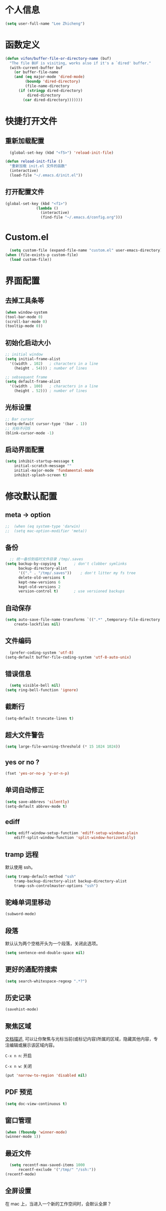 * 个人信息

#+BEGIN_SRC emacs-lisp
  (setq user-full-name "Lee Zhicheng")
#+END_SRC

* 函数定义

#+BEGIN_SRC emacs-lisp
  (defun vifon/buffer-file-or-directory-name (buf)
    "The file BUF is visiting, works also if it's a `dired' buffer."
    (with-current-buffer buf
      (or buffer-file-name
	  (and (eq major-mode 'dired-mode)
	       (boundp 'dired-directory)
	       (file-name-directory
		(if (stringp dired-directory)
		    dired-directory
		  (car dired-directory)))))))
#+END_SRC
* 快捷打开文件
** 重新加载配置

#+BEGIN_SRC emacs-lisp
  (global-set-key (kbd "<f5>") 'reload-init-file) 

(defun reload-init-file ()
  "重新加载 init.el 文件的函数"
  (interactive)
  (load-file "~/.emacs.d/init.el")) 
#+END_SRC

** 打开配置文件

#+BEGIN_SRC emacs-lisp
  (global-set-key (kbd "<f1>")
                (lambda ()
                  (interactive)
                  (find-file "~/.emacs.d/config.org")))
#+END_SRC

* Custom.el

#+BEGIN_SRC emacs-lisp
  (setq custom-file (expand-file-name "custom.el" user-emacs-directory))
(when (file-exists-p custom-file)
  (load custom-file))
#+END_SRC

* 界面配置
** 去掉工具条等

#+BEGIN_SRC emacs-lisp
  (when window-system
  (tool-bar-mode 0)
  (scroll-bar-mode 0)
  (tooltip-mode 0))
#+END_SRC

** 初始化启动大小
#+BEGIN_SRC emacs-lisp
  ;; initial window
  (setq initial-frame-alist
	'((width . 102)   ; characters in a line
	  (height . 54))) ; number of lines

  ;; sebsequent frame
  (setq default-frame-alist
	'((width . 100)   ; characters in a line
	  (height . 52))) ; number of lines
#+END_SRC

** 光标设置

#+BEGIN_SRC emacs-lisp
  ;; Bar cursor
  (setq-default cursor-type '(bar . 1))
  ;; 光标不闪烁
  (blink-cursor-mode -1)
#+END_SRC

** 启动界面配置

#+BEGIN_SRC emacs-lisp
  (setq inhibit-startup-message t
      initial-scratch-message ""
      initial-major-mode 'fundamental-mode
      inhibit-splash-screen t)
#+END_SRC

* 修改默认配置

** meta -> option
#+BEGIN_SRC emacs-lisp
;;  (when (eq system-type 'darwin)
;;  (setq mac-option-modifier 'meta))
#+END_SRC
** 备份

#+BEGIN_SRC emacs-lisp
  ;; 统一备份到临时文件目录 /tmp/.saves
(setq backup-by-copying t      ; don't clobber symlinks
      backup-directory-alist
      '(("." . "/tmp/.saves"))    ; don't litter my fs tree
      delete-old-versions t
      kept-new-versions 6
      kept-old-versions 2
      version-control t)       ; use versioned backups
#+END_SRC

** 自动保存

#+BEGIN_SRC emacs-lisp
  (setq auto-save-file-name-transforms `((".*" ,temporary-file-directory t))
      create-lockfiles nil)
#+END_SRC

** 文件编码

#+BEGIN_SRC emacs-lisp
  (prefer-coding-system 'utf-8)
(setq-default buffer-file-coding-system 'utf-8-auto-unix)
#+END_SRC

** 错误信息

#+BEGIN_SRC emacs-lisp
  (setq visible-bell nil)
(setq ring-bell-function 'ignore)
#+END_SRC

** 截断行

#+BEGIN_SRC emacs-lisp
  (setq-default truncate-lines t)
#+END_SRC

** 超大文件警告

#+BEGIN_SRC emacs-lisp
  (setq large-file-warning-threshold (* 15 1024 1024))
#+END_SRC

** yes or no ?

#+BEGIN_SRC emacs-lisp
  (fset 'yes-or-no-p 'y-or-n-p)
#+END_SRC

** 单词自动修正

#+BEGIN_SRC emacs-lisp
(setq save-abbrevs 'silently)
(setq-default abbrev-mode t)
#+END_SRC

** ediff

#+BEGIN_SRC emacs-lisp
  (setq ediff-window-setup-function 'ediff-setup-windows-plain
      ediff-split-window-function 'split-window-horizontally)
#+END_SRC

** tramp 远程

默认使用 ssh。

#+BEGIN_SRC emacs-lisp
  (setq tramp-default-method "ssh"
      tramp-backup-directory-alist backup-directory-alist
      tramp-ssh-controlmaster-options "ssh")
#+END_SRC

** 驼峰单词里移动

#+BEGIN_SRC emacs-lisp
  (subword-mode)
#+END_SRC

** 段落

默认认为两个空格开头为一个段落，关闭此选项。

#+BEGIN_SRC emacs-lisp
  (setq sentence-end-double-space nil)
#+END_SRC

** 更好的通配符搜索

#+BEGIN_SRC emacs-lisp
  (setq search-whitespace-regexp ".*?")
#+END_SRC

** 历史记录

#+BEGIN_SRC emacs-lisp
(savehist-mode)
#+END_SRC

** 聚焦区域

[[https://www.gnu.org/software/emacs/manual/html_node/emacs/Narrowing.html][文档描述]], 可以让你聚焦与光标当前(或标记内容)所属的区域，隐藏其他内容，专注编辑或展示该区域内容。

~C-x n n~: 开启

~C-x n w~: 关闭

#+BEGIN_SRC emacs-lisp
  (put 'narrow-to-region 'disabled nil)
#+END_SRC

** PDF 预览

#+BEGIN_SRC emacs-lisp
  (setq doc-view-continuous t)
#+END_SRC

** 窗口管理

#+BEGIN_SRC emacs-lisp
  (when (fboundp 'winner-mode)
  (winner-mode 1))
#+END_SRC

** 最近文件

#+BEGIN_SRC emacs-lisp
  (setq recentf-max-saved-items 1000
      recentf-exclude '("/tmp/" "/ssh:"))
(recentf-mode)
#+END_SRC

** 全屏设置

在 mac 上，当进入一个新的工作空间时，会默认全屏？

#+BEGIN_SRC emacs-lisp
  (setq ns-use-native-fullscreen nil)
#+END_SRC
* 一些有用的库(前置安装)

#+BEGIN_SRC emacs-lisp
(use-package async
  :ensure t
  :commands (async-start))
  
(use-package cl-lib
  :ensure t)

(use-package dash
  :ensure t)

(use-package s
  :ensure t)
#+END_SRC

* which-key

#+BEGIN_SRC emacs-lisp
  (use-package which-key
  :ensure t
  :defer t
  :diminish which-key-mode
  :init
  (setq which-key-sort-order 'which-key-key-order-alpha)
  :bind* (("M-m ?" . which-key-show-top-level))
  :config
  (which-key-mode)
  (which-key-add-key-based-replacements
    "M-m ?" "top level bindings"))
#+END_SRC

* 重启Emacs

#+BEGIN_SRC emacs-lisp
  (use-package restart-emacs
  :ensure t
  :bind* (("<f2>" . restart-emacs)))
#+END_SRC

* Modalka mode(类似Evil)
#+BEGIN_SRC emacs-lisp
    (defun exit-on-space ()
      (interactive)
      (modalka-mode 0)
      (insert-char 32))

    (defun exit-modalka ()
      (interactive)
      (modalka-mode 0))

    (use-package modalka
      :ensure t
      :demand t
      :bind* (("C-z" . modalka-mode))
      :diminish (modalka-mode . "μ")
      :init
      (setq modalka-cursor-type 'box)
      :config
      (global-set-key (kbd "<escape>") #'modalka-mode)
      (modalka-global-mode 1)
      (add-to-list 'modalka-excluded-modes 'magit-status-mode)
      (add-to-list 'modalka-excluded-modes 'magit-popup-mode)
      (add-to-list 'modalka-excluded-modes 'eshell-mode)
      (add-to-list 'modalka-excluded-modes 'deft-mode)
      (add-to-list 'modalka-excluded-modes 'term-mode)
      (which-key-add-key-based-replacements
	"M-m"     "Modalka prefix"
	"M-m :"   "extended prefix"
	"M-m m"   "move prefix"
	"M-m s"   "send code prefix"
	"M-m SPC" "user prefix"
	"M-m g"   "global prefix"
	"M-m o"   "org prefix"
	"M-m a"   "expand around prefix"
	"M-m i"   "expand inside prefix"
	"M-m ["   "prev nav prefix"
	"M-m ]"   "next nav prefix"))
#+END_SRC

** 数字键

#+BEGIN_SRC emacs-lisp
  (modalka-define-kbd "0" "C-0")
  (modalka-define-kbd "1" "C-1")
  (modalka-define-kbd "2" "C-2")
  (modalka-define-kbd "3" "C-3")
  (modalka-define-kbd "4" "C-4")
  (modalka-define-kbd "5" "C-5")
  (modalka-define-kbd "6" "C-6")
  (modalka-define-kbd "7" "C-7")
  (modalka-define-kbd "8" "C-8")
  (modalka-define-kbd "9" "C-9")


  ;; 说明
  (which-key-add-key-based-replacements
    "0" "0"
    "1" "1"
    "2" "2"
    "3" "3"
    "4" "4"
    "5" "5"
    "6" "6"
    "7" "7"
    "8" "8"
    "9" "9")
#+END_SRC

** 单字符按键

#+BEGIN_SRC emacs-lisp
  (modalka-define-kbd "h" "C-b")
  (modalka-define-kbd "j" "C-n")
  (modalka-define-kbd "k" "C-p")
  (modalka-define-kbd "l" "C-f")
  (modalka-define-kbd "e" "M-f")
  (modalka-define-kbd "b" "M-b")
  (modalka-define-kbd "n" "M-n")
  (modalka-define-kbd "N" "M-p")
  (modalka-define-kbd "{" "M-{")
  (modalka-define-kbd "}" "M-}")
  (modalka-define-kbd "0" "C-a")
  (modalka-define-kbd "$" "C-e")
  (modalka-define-kbd "G" "M->")
  (modalka-define-kbd "y" "M-w")
  (modalka-define-kbd "p" "C-y")
  (modalka-define-kbd "P" "M-y")
  (modalka-define-kbd "x" "C-d")
  (modalka-define-kbd "D" "C-k")
  (modalka-define-kbd "z" "C-l")
  (modalka-define-kbd "!" "M-&")
  (modalka-define-kbd "J" "C-v")
  (modalka-define-kbd "K" "M-v")
  (modalka-define-kbd "M" "C-u")
  (modalka-define-kbd "(" "M-a")
  (modalka-define-kbd ")" "M-e")
  (modalka-define-kbd "/" "C-s")
  (modalka-define-kbd "E" "C-g")
  (modalka-define-kbd "d" "C-w")
  (modalka-define-kbd "w" "C-x o")
  (modalka-define-kbd "W" "M-m W")
  (modalka-define-kbd "B" "M-m B")
  (modalka-define-kbd "H" "C-x >")
  (modalka-define-kbd "L" "C-x <")
  (modalka-define-kbd "Z" "C-x 1")
  (modalka-define-kbd "q" "C-x (")
  (modalka-define-kbd "Q" "C-x )")
  (modalka-define-kbd "." "M-m .")
  (modalka-define-kbd "?" "M-m ?")
  (modalka-define-kbd "v" "C-SPC")
  (modalka-define-kbd "V" "M-m V")
  (modalka-define-kbd "=" "M-m =")
  (modalka-define-kbd "R" "M-m R")
  (modalka-define-kbd "X" "C-x C-x")
  (modalka-define-kbd "+" "C-x r m")
  (modalka-define-kbd "'" "C-x r b")
  (modalka-define-kbd "\\" "C-c C-c")
  (modalka-define-kbd "," "C-x M-r")

  ;; 说明
  (which-key-add-key-based-replacements
    "ESC" "toggle mode"
    "DEL" "smart del"
    "TAB" "smart tab"
    "RET" "smart enter"
    "h"   "prev char"
    "j"   "next line"
    "k"   "prev line"
    "l"   "next char"
    "e"   "next word"
    "b"   "prev word"
    "n"   "next history item"
    "N"   "prev history item"
    "{"   "next para"
    "}"   "prev para"
    "0"   "start of line"
    "$"   "end of line"
    "("   "start of sentence"
    ")"   "end of sentence"
    "/" "search"
    "E"   "exit anything"
    "B"   "previous buffer"
    "W"   "winner undo"
    "w"   "other window"
    "G"   "end of file"
    "d"   "delete selection"
    "y"   "copy selection"
    "p"   "paste"
    "P"   "paste history"
    "x"   "delete char"
    "D"   "delete rest of line"
    "M"   "modify argument"
    "z"   "scroll center/top/bot"
    "Z"   "zoom into window"
    "H"   "scroll left"
    "J"   "scroll down"
    "K"   "scroll up"
    "L"   "scroll right"
    "'"   "org edit separately"
    ","   "vertico-repeat"
    "q"   "start macro"
    "Q"   "end macro"
    "?"   "top level bindings"
    "v"   "start selection"
    "R"   "overwrite mode"
    "X"   "exchange point and mark"
    "+"   "set bookmark"
    "'"   "jump to bookmark"
    "="   "indent region"
    "\\"  "C-c C-c"
    "!"   "async shell command"
    "&"   "shell command")

#+END_SRC

** 组合键
*** :
#+BEGIN_SRC emacs-lisp
  (modalka-define-kbd ": q" "C-x C-c")
  (modalka-define-kbd ": r" "C-x M-c")
  (modalka-define-kbd ": t" "M-m : t")
#+END_SRC
*** i

#+BEGIN_SRC emacs-lisp
  (modalka-define-kbd "i a" "C-x h")

  (which-key-add-key-based-replacements
    "i"   "expand prefix"
    "i a" "expand entire buffer")
#+END_SRC

*** g

#+BEGIN_SRC emacs-lisp
  (modalka-define-kbd "g g" "M-<")
  (modalka-define-kbd "g o" "C-x C-e")
  (modalka-define-kbd "g O" "C-M-x")
  (modalka-define-kbd "g m" "M-m g m")
  (modalka-define-kbd "g M" "M-m g M")
  (modalka-define-kbd "g n" "M-m g n")
  (modalka-define-kbd "g N" "M-m g N")
  (modalka-define-kbd "g f" "M-m g f")
  (modalka-define-kbd "g F" "M-m g F")
  (modalka-define-kbd "g j" "M-m g j")
  (modalka-define-kbd "g k" "M-m g k")
  (modalka-define-kbd "g q" "M-m g q")
  (modalka-define-kbd "g w" "C-x 3")
  (modalka-define-kbd "g -" "C-x 2")
  (modalka-define-kbd "g @" "M-m g @")
  (modalka-define-kbd "g ;" "M-m g ;")
  (modalka-define-kbd "g :" "M-m g :")
  (modalka-define-kbd "g #" "M-m g #")
  (modalka-define-kbd "g {" "M-m g {")
  (modalka-define-kbd "g }" "M-m g }")
  (modalka-define-kbd "g (" "M-m g (")
  (modalka-define-kbd "g )" "M-m g )")
  (modalka-define-kbd "^" "M-m ^")
  (modalka-define-kbd "&" "M-m &")
  (modalka-define-kbd "g S" "C-j")
  (modalka-define-kbd "g ?" "C-h k")

  ;; 说明

  (which-key-add-key-based-replacements
    "g"   "global prefix"
    "g g" "start of file"
    "g m" "make frame"
    "g M" "delete frame"
    "g n" "select frame by name"
    "g N" "name frame"
    "g j" "next pdf page"
    "g k" "previous pdf page"
    "g f" "file/url at cursor"
    "g F" "enable follow mode"
    "g o" "eval elisp"
    "g O" "eval defun"
    "g w" "vertical split win"
    "g W" "horizontal split win"
    "g S" "split line"
    "g @" "compose mail"
    "g #" "list eww histories"
    "g x" "browse with eww"
    "g :" "browse with external browser"
    "g {" "eww back"
    "g }" "eww forward"
    "g (" "info previous"
    "g )" "info next"
    "^"   "info up"
    "&"   "info goto"
    "g q" "format para"
    "g ?" "find command bound to key")
#+END_SRC

*** ][

#+BEGIN_SRC emacs-lisp
  (modalka-define-kbd "] ]" "C-x n n")
  (modalka-define-kbd "] w" "C-x n w")
  (modalka-define-kbd "] s" "M-m ] s")

  ;; 说明
  (which-key-add-key-based-replacements
    "]"   "forward nav/edit"
    "] ]" "narrow region"
    "] s" "next spell error")
  
  (which-key-add-key-based-replacements
    "["   "backward nav/edit"
    "[ [" "widen region")
#+END_SRC

*** SPC

#+BEGIN_SRC emacs-lisp
  (modalka-define-kbd "g U" "C-c C-k")
  (modalka-define-kbd "SPC SPC" "M-x")
  (modalka-define-kbd "SPC a" "C-x b")
  (modalka-define-kbd "SPC k" "C-x k")
  (modalka-define-kbd "SPC g" "M-g g")
  (modalka-define-kbd "SPC d" "C-x d")
  (modalka-define-kbd "SPC q" "C-x 0")
  (modalka-define-kbd "SPC f" "C-x C-f")
  (modalka-define-kbd "SPC w" "C-x C-s")
  (modalka-define-kbd "SPC c" "M-m SPC c")
  (modalka-define-kbd "SPC R" "M-m SPC R")
  (modalka-define-kbd "SPC ?" "M-m SPC ?")

  ;; 说明
  (which-key-add-key-based-replacements
    "SPC"   "custom prefix"
    "SPC ?" "describe bindings"
    "SPC j" "jump to cmd"
    "SPC f" "find file"
    "SPC a" "switch buffers"
    "SPC g" "goto line"
    "SPC d" "dired"
    "SPC k" "close buffer"
    "SPC w" "save buffer"
    "SPC c" "load theme"
    "SPC R" "locate"
    "SPC q" "quit window"
    "g U"   "simulate C-c C-k")
#+END_SRC

* 内置包管理

** flyspell

#+BEGIN_SRC emacs-lisp
  (use-package flyspell
  :diminish (flyspell-mode . "φ")
  :bind* (("M-m ] s" . flyspell-goto-next-error)))
#+END_SRC
* 文件目录管理

** dired

#+BEGIN_SRC emacs-lisp
  (use-package dired
    :bind (:map dired-mode-map
		("C-c C-e" . wdired-change-to-wdired-mode))
    :init
    (setq dired-dwim-target t
	  dired-recursive-copies 'top
	  dired-recursive-deletes 'top
	  dired-listing-switches "-alh")
    :config
    (add-hook 'dired-mode-hook 'dired-hide-details-mode))
#+END_SRC

* 环境变量

#+BEGIN_SRC emacs-lisp
  (use-package exec-path-from-shell
  :ensure t
  :demand t
  :init
  (setq exec-path-from-shell-check-startup-files nil)
  :config
  ;; (exec-path-from-shell-copy-env "PYTHONPATH")
  (when (memq window-system '(mac ns x))
    (exec-path-from-shell-initialize)))
#+END_SRC
* 状态栏

** diminish

#+BEGIN_SRC emacs-lisp
  (use-package diminish
  :ensure t
  :demand t
  :diminish (visual-line-mode . "ω")
  :diminish hs-minor-mode
  :diminish abbrev-mode
  :diminish auto-fill-function
  :diminish subword-mode
  :diminish eldoc-mode
  )
#+END_SRC

一些内置的 minor mode 不能通过上面的方式来隐藏，然后可以通过单独定义一些函数来达到目的，如下：

** org-indent mode

#+BEGIN_SRC emacs-lisp
  (defun sk/diminish-org-indent ()
  (interactive)
  (diminish 'org-indent-mode ""))
(add-hook 'org-indent-mode-hook 'sk/diminish-org-indent)
#+END_SRC

** auto-revert mode

#+BEGIN_SRC emacs-lisp
  (defun sk/diminish-auto-revert ()
  (interactive)
  (diminish 'auto-revert-mode ""))
(add-hook 'auto-revert-mode-hook 'sk/diminish-auto-revert)
#+END_SRC

* 发现模式

#+BEGIN_SRC emacs-lisp
  (use-package discover-my-major
  :ensure t
  :bind (("C-h C-m" . discover-my-major)
         ("C-h s-m" . discover-my-mode)))
#+END_SRC

* Hydras

#+BEGIN_SRC emacs-lisp
  (use-package hydra
  :ensure t)
#+END_SRC

* 自动补全
** vertico

#+BEGIN_SRC emacs-lisp
  (use-package vertico
    :ensure t
    :bind (("C-x M-r" . vertico-repeat)
	   :map vertico-map
	   ("C-l" . vertico-directory-delete-word)
	   ("M-g" . vertico-multiform-grid)
	   ("M-q" . vertico-multiform-flat))
    :init (vertico-mode 1)
    :config (progn
	      (add-hook 'minibuffer-setup-hook #'vertico-repeat-save)
	      (vertico-mouse-mode 1)
	      (vertico-multiform-mode 1)
	      (setq vertico-multiform-categories '((consult-grep buffer))
		    vertico-multiform-commands '((tmm-menubar flat)
						 (tmm-shortcut flat)))

	      ;; Needed with `read-file-name-completion-ignore-case'.
	      ;; See these links:
	      ;; - https://github.com/minad/vertico/issues/341
	      ;; - https://debbugs.gnu.org/cgi/bugreport.cgi?bug=60264
	      ;;
	      ;; Regardless of it fixing an actual bug, I prefer
	      ;; this behavior.
	      (add-hook 'rfn-eshadow-update-overlay-hook #'vertico-directory-tidy))
    )
#+END_SRC

** orderless

#+BEGIN_SRC emacs-lisp
  (use-package orderless
    :ensure t
    :after vertico
    :config (progn
	      (setq orderless-matching-styles '(orderless-regexp
						orderless-initialism
						orderless-prefixes)
		    orderless-component-separator #'orderless-escapable-split-on-space)

	      ;; Use the built-in "partial-completion" style to complete
	      ;; file inputs such as "/e/ni/co.nix" into
	      ;; "/etc/nixos/configuration.nix".
	      (setq completion-category-defaults nil
		    completion-category-overrides '((file (styles partial-completion))))

	      ;; Make the stock file completion styles ("basic" and
	      ;; "partial-completion") case insensitive, it fits better
	      ;; with the behavior provided by orderless.  See the
	      ;; `orderless-smart-case' documentation for how it
	      ;; interacts with orderless itself (spoiler: in this setup
	      ;; it doesn't).
	      (setq read-file-name-completion-ignore-case t)

	      (setq completion-styles '(orderless basic))

	      (defun vifon/call-without-orderless-dispatchers (orig &rest args)
		"Use with `advice-add' (`:around') to ignore the dispatchers."
		(let ((orderless-style-dispatchers nil))
		  (apply orig args)))))
#+END_SRC

** embark

#+BEGIN_SRC emacs-lisp
  (use-package embark
    :ensure t
    :bind (("C-c o" . embark-dwim)
	   ("C-."   . embark-act)
	   :map minibuffer-local-map
	   ("M-o"   . embark-act)
	   :map embark-command-map
	   ;; Unbind the dangerous `global-set-key' and `local-set-key'
	   ;; actions.  It's far too easy to accidentally bind over some
	   ;; `self-insert-command' binding or even over
	   ;; \\[keyboard-quit].
	   ("g" . nil)
	   ("l" . nil)
	   :map embark-collect-mode-map
	   ("m" . vifon/embark-select-and-forward))
    :config (progn
	      (setq embark-mixed-indicator-delay 2)

	      ;; Make the eval action editable.  Evaluating code
	      ;; in-place is simple enough without Embark, if I invoke
	      ;; it with Embark, I almost definitely want to edit the
	      ;; expression beforehand.  And even if not, I can
	      ;; just confirm.
	      (cl-pushnew 'embark--allow-edit
			  (alist-get 'pp-eval-expression embark-target-injection-hooks))

	      ;; Reload the project list after using
	      ;; C-u `embark-act' with `project-forget-project'.
	      (cl-pushnew 'embark--restart
			  (alist-get 'project-forget-project embark-post-action-hooks))

	      (defun embark-act-with-eval (expression)
		"Evaluate EXPRESSION and call `embark-act' on the result."
		(interactive "sExpression: ")
		(with-temp-buffer
		  (let ((expr-value (eval (read expression))))
		    (insert (if (stringp expr-value)
				expr-value
			      (format "%S" expr-value))))
		  (embark-act)))

	      (dolist (keymap (list embark-variable-map embark-expression-map))
		(define-key keymap (kbd "v") #'embark-act-with-eval))

	      ;; Source: https://github.com/oantolin/embark/wiki/Additional-Actions#attaching-file-to-an-email-message
	      (autoload 'gnus-dired-attach "gnus-dired" nil t)
	      (defun embark-attach-file (file)
		"Attach FILE to an email message."
		(interactive "fAttach: ")
		(cl-letf (((symbol-function 'y-or-n-p) #'always))
		  (gnus-dired-attach (list file))))
	      (bind-key "a" #'embark-attach-file embark-file-map)

	      (defun vifon/embark-select-and-forward ()
		(interactive)
		(embark-select)
		(forward-button 1))))


  (use-package embark-consult
    :ensure t
    :after (embark consult))
#+END_SRC

** marginalia

#+BEGIN_SRC emacs-lisp
  (use-package marginalia
    :ensure t
    :after vertico
    :demand t                     ; :demand applies to :bind but not
					  ; :after.  We want to eagerly load
					  ; marginalia once vertico is loaded.
    :bind (:map minibuffer-local-map
		("C-o" . marginalia-cycle))
    :config (marginalia-mode 1))
#+END_SRC

** consult

#+BEGIN_SRC emacs-lisp
  (use-package consult
    :ensure t
    :bind (:map consult-mode-map
		;; M-s …
		("M-s u" . consult-focus-lines)
		("M-s k" . consult-keep-lines)
		("M-s e" . consult-isearch-history)
		("M-s d" . consult-find)
		;; M-g …
		("M-g g" . consult-line)
		("M-g o" . consult-outline)
		("M-g i" . consult-imenu)
		("M-g I" . consult-info)
		("M-g r" . consult-ripgrep)
		("M-g m" . consult-mark)
		("M-g M" . consult-global-mark)
		;; Misc.
		("C-x C-r" . consult-recent-file)
		;; Remaps
		([remap switch-to-buffer]              . consult-buffer)
		([remap switch-to-buffer-other-window] . consult-buffer-other-window)
		([remap switch-to-buffer-other-frame]  . consult-buffer-other-frame)
		([remap project-switch-to-buffer]      . consult-project-buffer)
		([remap yank-pop]                      . consult-yank-pop)
		([remap goto-line]                     . consult-goto-line)
		([remap bookmark-jump]                 . consult-bookmark)
		([remap repeat-complex-command]        . consult-complex-command)
		([remap isearch-forward]               . consult-line)
		;; Remaps for `Info-mode'.
		([remap Info-search] . consult-info)

		:map isearch-mode-map
		("TAB" . consult-line))
    :init (progn
	    (defvar consult-mode-map (make-sparse-keymap))
	    (define-minor-mode consult-mode
	      "Provide the `consult' commands in a single keymap."
	      :global t
	      (if consult-mode
		  (define-key minibuffer-local-map
			      [remap previous-matching-history-element]
			      #'consult-history)
		(define-key minibuffer-local-map
			    [remap previous-matching-history-element]
			    nil)))
	    (consult-mode 1))
    :config (progn
	      (consult-customize
	       consult-ripgrep consult-grep
	       consult-buffer consult-recent-file
	       :preview-key "M-.")

	      (defun vifon/orderless-fix-consult-tofu (pattern index total)
		"Ignore the last character which is hidden and used only internally."
		(when (string-suffix-p "$" pattern)
		  `(orderless-regexp . ,(concat (substring pattern 0 -1)
						"[\x200000-\x300000]*$"))))

	      (dolist (command '(consult-buffer consult-line))
		(advice-add command :around
			    (lambda (orig &rest args)
			      (let ((orderless-style-dispatchers (cons #'vifon/orderless-fix-consult-tofu
								       orderless-style-dispatchers)))
				(apply orig args)))))

	      ;; Disable consult-buffer project-related capabilities as
	      ;; they are very slow in TRAMP.
	      (setq consult-buffer-sources
		    (delq 'consult--source-project-buffer
			  (delq 'consult--source-project-file consult-buffer-sources)))

	      (setq consult--source-hidden-buffer
		    (plist-put consult--source-hidden-buffer :narrow ?h))

	      (defvar vifon/consult--source-disassociated-file-buffer
		`(:name     "Disassociated File"
			    :narrow   ?e
			    :category buffer
			    :state    ,#'consult--buffer-state
			    :items
			    ,(lambda ()
			       (consult--buffer-query :sort 'visibility
						      :as #'buffer-name
						      :predicate
						      (lambda (buf)
							(let ((file (vifon/buffer-file-or-directory-name buf)))
							  (and file (not (file-exists-p file)))))))
			    "Disassociated buffer candidate source for `consult-buffer'.

  Inspired by: `ibuffer-mark-dissociated-buffers'."))
	      (defun vifon/consult-disassociated-buffers ()
		"Like `consult-buffer' but only for disassociated buffers."
		(interactive)
		(consult-buffer '(vifon/consult--source-disassociated-file-buffer)))


	      (defvar vifon/consult--source-remote-file-buffer
		`(:name     "Remote File"
			    :narrow   ?r
			    :hidden   t
			    :category buffer
			    :state    ,#'consult--buffer-state
			    :items
			    ,(lambda ()
			       (consult--buffer-query :sort 'visibility
						      :as #'buffer-name
						      :predicate
						      (lambda (buf)
							(let ((file (vifon/buffer-file-or-directory-name buf)))
							  (and file (file-remote-p file))))))
			    "Remote file buffer candidate source for `consult-buffer'."))
	      (add-to-list 'consult-buffer-sources
			   'vifon/consult--source-remote-file-buffer
			   'append)

	      ;; Use Consult to select xref locations with preview.
	      (setq xref-show-xrefs-function #'consult-xref
		    xref-show-definitions-function #'consult-xref)

	      (add-to-list 'consult-bookmark-narrow
			   '(?t "TMSU" tmsu-dired-bookmark-open))))
#+END_SRC
* 按键绑定

** 默认功能按键

#+BEGIN_SRC emacs-lisp
  (bind-keys*
   ("C-r"       . dabbrev-expand)
   ("M-/"       . hippie-expand)
   ("C-S-d"     . kill-whole-line)
   ("M-m SPC c" . load-theme)
   ("M-m SPC r" . locate)
   ("M-m w"     . winner-undo)
   ("M-m g m"   . make-frame)
   ("M-m g M"   . delete-frame)
   ("M-m g n"   . select-frame-by-name)
   ("M-m g n"   . set-frame-name)
   ("M-m b"     . mode-line-other-buffer)
   ("M-m ="     . indent-region)
   ("M-m g f"   . find-file-at-point)
   ("M-m g u"   . downcase-region)
   ("M-m g U"   . upcase-region)
   ("M-m g C"   . capitalize-region)
   ("M-m g F"   . follow-mode)
   ("M-m R"     . overwrite-mode)
   ("M-m : t"   . emacs-init-time)
   ("M-m g @"   . compose-mail)
   ("M-m SPC ?" . describe-bindings))
#+END_SRC

** which-key

#+BEGIN_SRC emacs-lisp
  (use-package which-key
  :ensure t
  :defer t
  :diminish which-key-mode
  :init
  (setq which-key-sort-order 'which-key-key-order-alpha)
  :bind* (("s-m ?" . which-key-show-top-level))
  :config
  (which-key-mode)
  (which-key-add-key-based-replacements
    "s-m ?" "top level bindings"))
#+END_SRC

* 保存时自动转换配置

#+BEGIN_SRC emacs-lisp
  (defun tangle-if-init ()
  "If the current buffer is 'init.org' the code-blocks are
    tangled, and the tangled file is compiled."

  (when (string-suffix-p "config.org" (buffer-file-name))
    (tangle-init)))

(defun tangle-init-sync ()
  (interactive)
  (message "Tangling init")
  ;; Avoid running hooks when tangling.
  (let ((prog-mode-hook nil)
        (src  (expand-file-name "config.org" user-emacs-directory))
        (dest (expand-file-name "config.el"  user-emacs-directory)))
    (require 'ob-tangle)
    (org-babel-tangle-file src dest)
    (if (byte-compile-file dest)
        (byte-compile-dest-file dest)
      (with-current-buffer byte-compile-log-buffer
        (buffer-string)))))

(defun tangle-init ()
  "Tangle init.org asynchronously."

  (interactive)
  (message "Tangling init")
  (async-start
   (symbol-function #'tangle-init-sync)
   (lambda (result)
     (message "Init tangling completed: %s" result))))
#+END_SRC


# Local Variables:
# eval: (when (fboundp #'tangle-if-init) (add-hook 'after-save-hook #'tangle-if-init))
# End:
